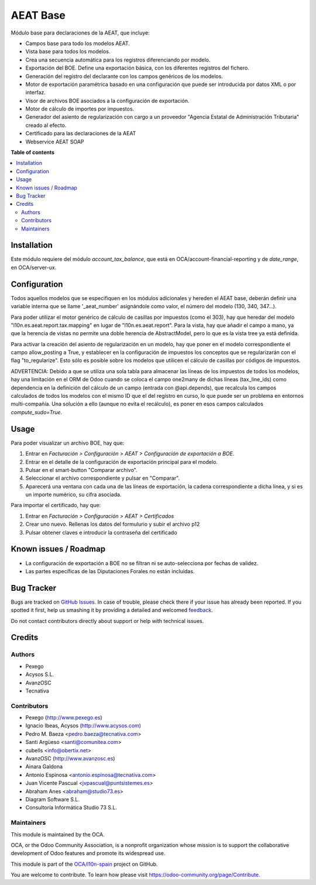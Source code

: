 =========
AEAT Base
=========

.. !!!!!!!!!!!!!!!!!!!!!!!!!!!!!!!!!!!!!!!!!!!!!!!!!!!!
   !! This file is generated by oca-gen-addon-readme !!
   !! changes will be overwritten.                   !!
   !!!!!!!!!!!!!!!!!!!!!!!!!!!!!!!!!!!!!!!!!!!!!!!!!!!!

.. |badge1| image:: https://img.shields.io/badge/maturity-Beta-yellow.png
    :target: https://odoo-community.org/page/development-status
    :alt: Beta
.. |badge2| image:: https://img.shields.io/badge/licence-AGPL--3-blue.png
    :target: http://www.gnu.org/licenses/agpl-3.0-standalone.html
    :alt: License: AGPL-3
.. |badge3| image:: https://img.shields.io/badge/github-OCA%2Fl10n--spain-lightgray.png?logo=github
    :target: https://github.com/OCA/l10n-spain/tree/12.0/l10n_es_aeat
    :alt: OCA/l10n-spain
.. |badge4| image:: https://img.shields.io/badge/weblate-Translate%20me-F47D42.png
    :target: https://translation.odoo-community.org/projects/l10n-spain-12-0/l10n-spain-12-0-l10n_es_aeat
    :alt: Translate me on Weblate
.. |badge5| image:: https://img.shields.io/badge/runbot-Try%20me-875A7B.png
    :target: https://runbot.odoo-community.org/runbot/189/12.0
    :alt: Try me on Runbot

|badge1| |badge2| |badge3| |badge4| |badge5| 

Módulo base para declaraciones de la AEAT, que incluye:

* Campos base para todo los modelos AEAT.
* Vista base para todos los modelos.
* Crea una secuencia automática para los registros diferenciando por modelo.
* Exportación del BOE. Define una exportación básica, con los diferentes
  registros del fichero.
* Generación del registro del declarante con los campos genéricos de los
  modelos.
* Motor de exportación paramétrica basado en una configuración que puede ser
  introducida por datos XML o por interfaz.
* Visor de archivos BOE asociados a la configuración de exportación.
* Motor de cálculo de importes por impuestos.
* Generador del asiento de regularización con cargo a un proveedor "Agencia
  Estatal de Administración Tributaria" creado al efecto.
* Certificado para las declaraciones de la AEAT
* Webservice AEAT SOAP

**Table of contents**

.. contents::
   :local:

Installation
============

Este módulo requiere del módulo `account_tax_balance`, que está en
OCA/account-financial-reporting y de `date_range`, en OCA/server-ux.

Configuration
=============

Todos aquellos modelos que se especifiquen en los módulos adicionales y
hereden el AEAT base, deberán definir una variable interna que se llame
'_aeat_number' asignándole como valor, el número del modelo (130, 340, 347...).

Para poder utilizar el motor genérico de cálculo de casillas por impuestos
(como el 303), hay que heredar del modelo "l10n.es.aeat.report.tax.mapping" en
lugar de "l10n.es.aeat.report". Para la vista, hay que añadir el campo a mano,
ya que la herencia de vistas no permite una doble herencia de AbstractModel,
pero lo que es la vista tree ya está definida.

Para activar la creación del asiento de regularización en un modelo, hay que
poner en el modelo correspondiente el campo allow_posting a True, y establecer
en la configuración de impuestos los conceptos que se regularizarán con el
flag "to_regularize". Esto sólo es posible sobre los modelos que utilicen
el cálculo de casillas por códigos de impuestos.

ADVERTENCIA: Debido a que se utiliza una sola tabla para almacenar las líneas
de los impuestos de todos los modelos, hay una limitación en el ORM de Odoo
cuando se coloca el campo one2many de dichas líneas (tax_line_ids) como
dependencia en la definición del cálculo de un campo (entrada con
@api.depends), que recalcula los campos calculados de todos los modelos con el
mismo ID que el del registro en curso, lo que puede ser un problema en entornos
multi-compañía. Una solución a ello (aunque no evita el recálculo), es poner en
esos campos calculados `compute_sudo=True`.

Usage
=====

Para poder visualizar un archivo BOE, hay que:

#. Entrar en *Facturación > Configuración > AEAT > Configuración de exportación a BOE*.
#. Entrar en el detalle de la configuración de exportación principal para
   el modelo.
#. Pulsar en el smart-button "Comparar archivo".
#. Seleccionar el archivo correspondiente y pulsar en "Comparar".
#. Aparecerá una ventana con cada una de las líneas de exportación, la cadena
   correspondiente a dicha línea, y si es un importe numérico, su cifra
   asociada.

Para importar el certificado, hay que:

#. Entrar en *Facturación > Configuración > AEAT > Certificados*
#. Crear uno nuevo. Rellenas los datos del formulurio y subir el archivo p12
#. Pulsar obtener claves e introducir la contraseña del certificado

Known issues / Roadmap
======================

* La configuración de exportación a BOE no se filtran ni se auto-selecciona por
  fechas de validez.
* Las partes específicas de las Diputaciones Forales no están incluidas.

Bug Tracker
===========

Bugs are tracked on `GitHub Issues <https://github.com/OCA/l10n-spain/issues>`_.
In case of trouble, please check there if your issue has already been reported.
If you spotted it first, help us smashing it by providing a detailed and welcomed
`feedback <https://github.com/OCA/l10n-spain/issues/new?body=module:%20l10n_es_aeat%0Aversion:%2012.0%0A%0A**Steps%20to%20reproduce**%0A-%20...%0A%0A**Current%20behavior**%0A%0A**Expected%20behavior**>`_.

Do not contact contributors directly about support or help with technical issues.

Credits
=======

Authors
~~~~~~~

* Pexego
* Acysos S.L.
* AvanzOSC
* Tecnativa

Contributors
~~~~~~~~~~~~

* Pexego (http://www.pexego.es)
* Ignacio Ibeas, Acysos (http://www.acysos.com)
* Pedro M. Baeza <pedro.baeza@tecnativa.com>
* Santi Argüeso <santi@comunitea.com>
* cubells <info@obertix.net>
* AvanzOSC (http://www.avanzosc.es)
* Ainara Galdona
* Antonio Espinosa <antonio.espinosa@tecnativa.com>
* Juan Vicente Pascual <jvpascual@puntsistemes.es>
* Abraham Anes <abraham@studio73.es>
* Diagram Software S.L.
* Consultoría Informática Studio 73 S.L.

Maintainers
~~~~~~~~~~~

This module is maintained by the OCA.

.. image:: https://odoo-community.org/logo.png
   :alt: Odoo Community Association
   :target: https://odoo-community.org

OCA, or the Odoo Community Association, is a nonprofit organization whose
mission is to support the collaborative development of Odoo features and
promote its widespread use.

This module is part of the `OCA/l10n-spain <https://github.com/OCA/l10n-spain/tree/12.0/l10n_es_aeat>`_ project on GitHub.

You are welcome to contribute. To learn how please visit https://odoo-community.org/page/Contribute.
